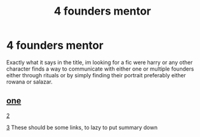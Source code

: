 #+TITLE: 4 founders mentor

* 4 founders mentor
:PROPERTIES:
:Author: TechnicalDoughnut8
:Score: 1
:DateUnix: 1588715277.0
:DateShort: 2020-May-06
:FlairText: Request
:END:
Exactly what it says in the title, im looking for a fic were harry or any other character finds a way to communicate with either one or multiple founders either through rituals or by simply finding their portrait preferably either rowana or salazar.


** [[https://www.google.com/url?sa=t&source=web&rct=j&url=https://www.fanfiction.net/s/6471121/1/The-Founders-Intervention&ved=2ahUKEwjpuLW0wJ7pAhUNmuAKHUybCHcQFjAAegQIARAB&usg=AOvVaw0_p6R9H63kOzpUaGMMlH_J][one]]

[[https://www.google.com/url?sa=t&source=web&rct=j&url=https://www.fanfiction.net/s/2370561/1/The-Founders-Heir&ved=2ahUKEwjpuLW0wJ7pAhUNmuAKHUybCHcQFjABegQIBRAB&usg=AOvVaw08JanbP5bYc04rx3DjpiBS][2]]

[[https://www.google.com/url?sa=t&source=web&rct=j&url=https://www.fanfiction.net/s/11417551/1/The-Foundation-for-the-Future&ved=2ahUKEwjpuLW0wJ7pAhUNmuAKHUybCHcQFjADegQIBBAB&usg=AOvVaw3bZYYf0U-BLK3Ld0-nn-Ui&cshid=1588743025213][3]] These should be some links, to lazy to put summary down
:PROPERTIES:
:Author: shirokage-kuroyuki
:Score: 1
:DateUnix: 1588743051.0
:DateShort: 2020-May-06
:END:
